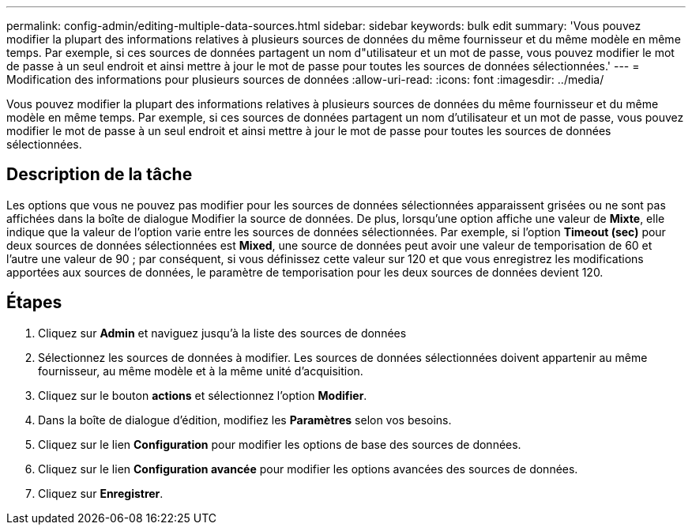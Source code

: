 ---
permalink: config-admin/editing-multiple-data-sources.html 
sidebar: sidebar 
keywords: bulk edit 
summary: 'Vous pouvez modifier la plupart des informations relatives à plusieurs sources de données du même fournisseur et du même modèle en même temps. Par exemple, si ces sources de données partagent un nom d"utilisateur et un mot de passe, vous pouvez modifier le mot de passe à un seul endroit et ainsi mettre à jour le mot de passe pour toutes les sources de données sélectionnées.' 
---
= Modification des informations pour plusieurs sources de données
:allow-uri-read: 
:icons: font
:imagesdir: ../media/


[role="lead"]
Vous pouvez modifier la plupart des informations relatives à plusieurs sources de données du même fournisseur et du même modèle en même temps. Par exemple, si ces sources de données partagent un nom d'utilisateur et un mot de passe, vous pouvez modifier le mot de passe à un seul endroit et ainsi mettre à jour le mot de passe pour toutes les sources de données sélectionnées.



== Description de la tâche

Les options que vous ne pouvez pas modifier pour les sources de données sélectionnées apparaissent grisées ou ne sont pas affichées dans la boîte de dialogue Modifier la source de données. De plus, lorsqu'une option affiche une valeur de *Mixte*, elle indique que la valeur de l'option varie entre les sources de données sélectionnées. Par exemple, si l'option *Timeout (sec)* pour deux sources de données sélectionnées est *Mixed*, une source de données peut avoir une valeur de temporisation de 60 et l'autre une valeur de 90 ; par conséquent, si vous définissez cette valeur sur 120 et que vous enregistrez les modifications apportées aux sources de données, le paramètre de temporisation pour les deux sources de données devient 120.



== Étapes

. Cliquez sur *Admin* et naviguez jusqu'à la liste des sources de données
. Sélectionnez les sources de données à modifier. Les sources de données sélectionnées doivent appartenir au même fournisseur, au même modèle et à la même unité d'acquisition.
. Cliquez sur le bouton *actions* et sélectionnez l'option *Modifier*.
. Dans la boîte de dialogue d'édition, modifiez les *Paramètres* selon vos besoins.
. Cliquez sur le lien *Configuration* pour modifier les options de base des sources de données.
. Cliquez sur le lien *Configuration avancée* pour modifier les options avancées des sources de données.
. Cliquez sur *Enregistrer*.

